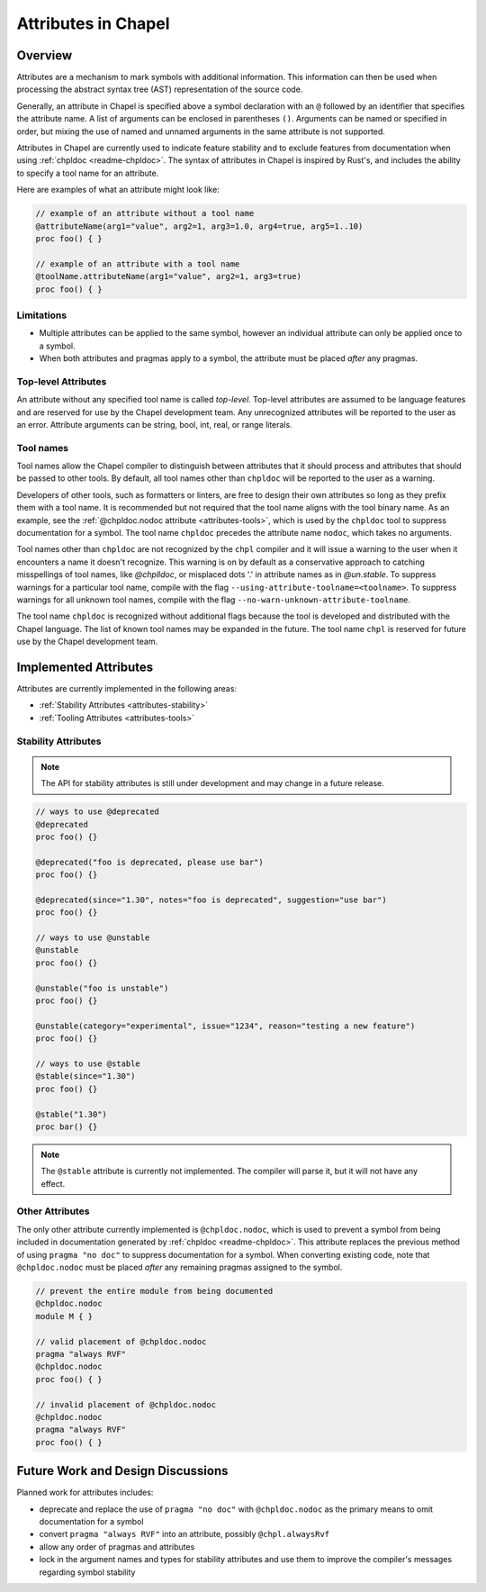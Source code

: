 .. _readme-attributes:

.. default-domain:: chpl


====================
Attributes in Chapel
====================

Overview
--------

Attributes are a mechanism to mark symbols with additional information. This
information can then be used when processing the abstract syntax tree (AST)
representation of the source code.

Generally, an attribute in Chapel is specified above a symbol declaration with
an ``@`` followed by an identifier that specifies the attribute name. A list of
arguments can be enclosed in parentheses ``()``. Arguments can be named or
specified in order, but mixing the use of named and unnamed arguments in the
same attribute is not supported.

Attributes in Chapel are currently used to indicate feature stability and to
exclude features from documentation when using :ref:`chpldoc <readme-chpldoc>`.
The syntax of attributes in Chapel is inspired by Rust's, and includes the
ability to specify a tool name for an attribute.

Here are examples of what an attribute might look like:

.. code-block:: chapel

    // example of an attribute without a tool name
    @attributeName(arg1="value", arg2=1, arg3=1.0, arg4=true, arg5=1..10)
    proc foo() { }

    // example of an attribute with a tool name
    @toolName.attributeName(arg1="value", arg2=1, arg3=true)
    proc foo() { }


Limitations
~~~~~~~~~~~

* Multiple attributes can be applied to the same symbol, however an individual
  attribute can only be applied once to a symbol.
* When both attributes and pragmas apply to a symbol, the attribute must be
  placed `after` any pragmas.

Top-level Attributes
~~~~~~~~~~~~~~~~~~~~

An attribute without any specified tool name is called `top-level`. Top-level
attributes are assumed to be language features and are reserved for use by the
Chapel development team. Any unrecognized attributes will be reported to the
user as an error. Attribute arguments can be string, bool, int, real, or
range literals.

Tool names
~~~~~~~~~~

Tool names allow the Chapel compiler to distinguish between attributes that it
should process and attributes that should be passed to other tools. By default,
all tool names other than ``chpldoc`` will be reported to the user as a warning.

Developers of other tools, such as formatters or linters, are free to design
their own attributes so long as they prefix them with a tool name. It is
recommended but not required that the tool name aligns with the tool binary
name. As an example, see the :ref:`@chpldoc.nodoc attribute <attributes-tools>`,
which is used by the ``chpldoc`` tool to suppress documentation for a symbol.
The tool name ``chpldoc`` precedes the attribute name ``nodoc``, which takes no
arguments.

Tool names other than ``chpldoc`` are not recognized by the ``chpl`` compiler
and it will issue a warning to the user when it encounters a name it doesn't
recognize. This warning is on by default as a conservative approach to catching
misspellings of tool names, like `@chplldoc`, or misplaced dots '.' in attribute
names as in `@un.stable`. To suppress warnings for a particular tool name,
compile with the flag ``--using-attribute-toolname=<toolname>``. To suppress
warnings for all unknown tool names, compile with the flag
``--no-warn-unknown-attribute-toolname``.

The tool name ``chpldoc`` is recognized without additional flags because the
tool is developed and distributed with the Chapel language. The list of known
tool names may be expanded in the future. The tool name ``chpl`` is reserved
for future use by the Chapel development team.


Implemented Attributes
----------------------

Attributes are currently implemented in the following areas:

* :ref:`Stability Attributes <attributes-stability>`
* :ref:`Tooling Attributes <attributes-tools>`


.. _attributes-stability:

Stability Attributes
~~~~~~~~~~~~~~~~~~~~

.. note::

    The API for stability attributes is still under development and may change
    in a future release.


.. code-block:: chapel

    // ways to use @deprecated
    @deprecated
    proc foo() {}

    @deprecated("foo is deprecated, please use bar")
    proc foo() {}

    @deprecated(since="1.30", notes="foo is deprecated", suggestion="use bar")
    proc foo() {}

    // ways to use @unstable
    @unstable
    proc foo() {}

    @unstable("foo is unstable")
    proc foo() {}

    @unstable(category="experimental", issue="1234", reason="testing a new feature")
    proc foo() {}

    // ways to use @stable
    @stable(since="1.30")
    proc foo() {}

    @stable("1.30")
    proc bar() {}


.. note::

    The ``@stable`` attribute is currently not implemented. The compiler will
    parse it, but it will not have any effect.


.. _attributes-tools:

Other Attributes
~~~~~~~~~~~~~~~~

The only other attribute currently implemented is ``@chpldoc.nodoc``, which is
used to prevent a symbol from being included in documentation generated by
:ref:`chpldoc <readme-chpldoc>`. This attribute replaces the previous method of
using ``pragma "no doc"`` to suppress documentation for a symbol.
When converting existing code, note that ``@chpldoc.nodoc`` must be placed `after`
any remaining pragmas assigned to the symbol.

.. code-block:: chapel

    // prevent the entire module from being documented
    @chpldoc.nodoc
    module M { }

    // valid placement of @chpldoc.nodoc
    pragma "always RVF"
    @chpldoc.nodoc
    proc foo() { }

    // invalid placement of @chpldoc.nodoc
    @chpldoc.nodoc
    pragma "always RVF"
    proc foo() { }



Future Work and Design Discussions
----------------------------------

Planned work for attributes includes:

* deprecate and replace the use of ``pragma "no doc"`` with ``@chpldoc.nodoc``
  as the primary means to omit documentation for a symbol

* convert ``pragma "always RVF"`` into an attribute, possibly ``@chpl.alwaysRvf``

* allow any order of pragmas and attributes

* lock in the argument names and types for stability attributes and use them
  to improve the compiler's messages regarding symbol stability
